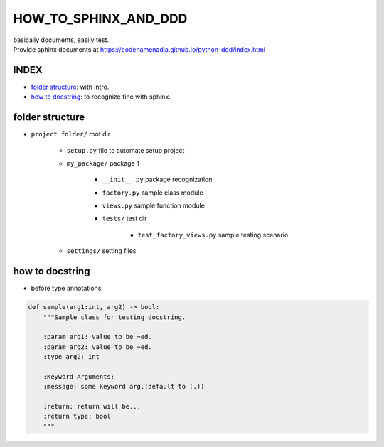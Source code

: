 HOW_TO_SPHINX_AND_DDD
=====================

| basically documents, easily test.
| Provide sphinx documents at https://codenamenadja.github.io/python-ddd/index.html

INDEX
-----

- `folder structure`_: with intro.
- `how to docstring`_: to recognize fine with sphinx.

folder structure
----------------

- ``project folder/`` root dir

   - ``setup.py`` file to automate setup project
   - ``my_package/`` package 1

      - ``__init__.py`` package recognization
      - ``factory.py`` sample class module
      - ``views.py`` sample function module
      - ``tests/`` test dir

         - ``test_factory_views.py`` sample testing scenario

   - ``settings/`` setting files


how to docstring
----------------

- before type annotations

.. code-block:: python

    def sample(arg1:int, arg2) -> bool:
        """Sample class for testing docstring.

        :param arg1: value to be ~ed.
        :param arg2: value to be ~ed.
        :type arg2: int

        :Keyword Arguments:
        :message: some keyword arg.(default to (,))

        :return: return will be...
        :return type: bool
        """